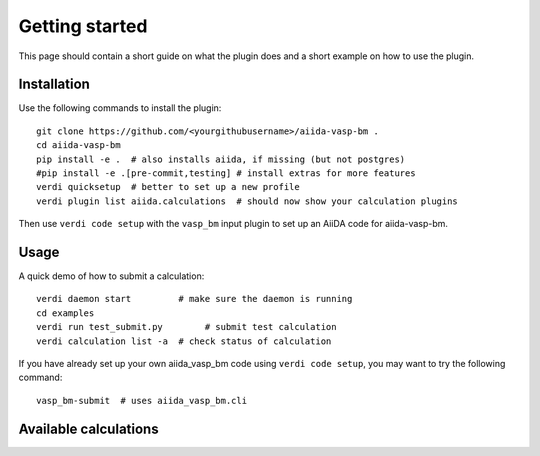 ===============
Getting started
===============

This page should contain a short guide on what the plugin does and
a short example on how to use the plugin.

Installation
++++++++++++

Use the following commands to install the plugin::

    git clone https://github.com/<yourgithubusername>/aiida-vasp-bm .
    cd aiida-vasp-bm
    pip install -e .  # also installs aiida, if missing (but not postgres)
    #pip install -e .[pre-commit,testing] # install extras for more features
    verdi quicksetup  # better to set up a new profile
    verdi plugin list aiida.calculations  # should now show your calculation plugins

Then use ``verdi code setup`` with the ``vasp_bm`` input plugin
to set up an AiiDA code for aiida-vasp-bm.

Usage
+++++

A quick demo of how to submit a calculation::

    verdi daemon start         # make sure the daemon is running
    cd examples
    verdi run test_submit.py        # submit test calculation
    verdi calculation list -a  # check status of calculation

If you have already set up your own aiida_vasp_bm code using
``verdi code setup``, you may want to try the following command::

    vasp_bm-submit  # uses aiida_vasp_bm.cli

Available calculations
++++++++++++++++++++++

.. aiida-calcjob:: DiffCalculation
    :module: aiida_vasp_bm.calculations
